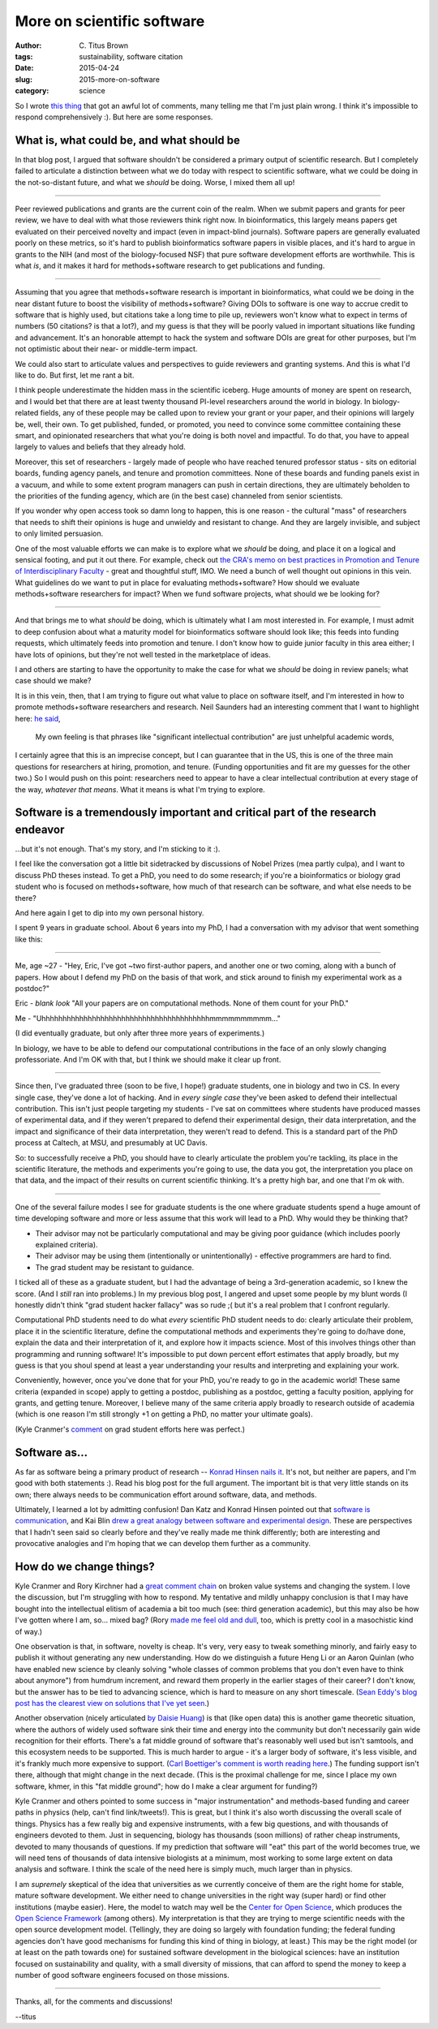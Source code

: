 More on scientific software
###########################

:author: C\. Titus Brown
:tags: sustainability, software citation
:date: 2015-04-24
:slug: 2015-more-on-software
:category: science

So I wrote `this thing
<http://ivory.idyll.org/blog/2015-software-as-a-primary-product-of-science.html>`__
that got an awful lot of comments, many telling me that I'm just plain
wrong.  I think it's impossible to respond comprehensively :).  But here
are some responses.

What is, what could be, and what should be
~~~~~~~~~~~~~~~~~~~~~~~~~~~~~~~~~~~~~~~~~~

In that blog post, I argued that software shouldn't be considered a
primary output of scientific research.  But I completely failed to
articulate a distinction between what we do today with respect to
scientific software, what we could be doing in the not-so-distant
future, and what we *should* be doing.  Worse, I mixed them all up!

----

Peer reviewed publications and grants are the current coin of the
realm.  When we submit papers and grants for peer review, we have to
deal with what those reviewers think right now.  In bioinformatics,
this largely means papers get evaluated on their perceived novelty and
impact (even in impact-blind journals).  Software papers are generally
evaluated poorly on these metrics, so it's hard to publish
bioinformatics software papers in visible places, and it's hard to
argue in grants to the NIH (and most of the biology-focused NSF) that
pure software development efforts are worthwhile.  This is what *is*,
and it makes it hard for methods+software research to get publications
and funding.

----

Assuming that you agree that methods+software research is important in
bioinformatics, what could we be doing in the near distant future to
boost the visibility of methods+software?  Giving DOIs to software is
one way to accrue credit to software that is highly used, but
citations take a long time to pile up, reviewers won't know what to
expect in terms of numbers (50 citations? is that a lot?), and my
guess is that they will be poorly valued in important situations like
funding and advancement.  It's an honorable attempt to hack the system
and software DOIs are great for other purposes, but I'm not optimistic
about their near- or middle-term impact.

We could also start to articulate values and perspectives to guide
reviewers and granting systems.  And this is what I'd like to do.  But
first, let me rant a bit.

I think people underestimate the hidden mass in the scientific
iceberg.  Huge amounts of money are spent on research, and I would bet
that there are at least twenty thousand PI-level researchers around
the world in biology.  In biology-related fields, any of these people
may be called upon to review your grant or your paper, and their
opinions will largely be, well, their own.  To get published, funded,
or promoted, you need to convince some committee containing these
smart, and opinionated researchers that what you're doing is both
novel and impactful.  To do that, you have to appeal largely to values
and beliefs that they already hold.

Moreover, this set of researchers - largely made of people who have
reached tenured professor status - sits on editorial boards, funding
agency panels, and tenure and promotion committees.  None of these
boards and funding panels exist in a vacuum, and while to some extent
program managers can push in certain directions, they are ultimately
beholden to the priorities of the funding agency, which are (in the
best case) channeled from senior scientists.

If you wonder why open access took so damn long to happen, this is one
reason - the cultural "mass" of researchers that needs to shift their
opinions is huge and unwieldy and resistant to change.  And they are
largely invisible, and subject to only limited persuasion.

One of the most valuable efforts we can make is to explore what we
*should* be doing, and place it on a logical and sensical footing, and
put it out there.  For example, check out `the CRA's memo on best
practices in Promotion and Tenure of Interdisciplinary Faculty
<http://cra.org/resources/bp-view/best_practices_memo_promotion_and_tenure_of_interdisciplinary_faculty/>`__
- great and thoughtful stuff, IMO.  We need a bunch of well thought
out opinions in this vein. What guidelines do we want to put in place
for evaluating methods+software? How should we evaluate
methods+software researchers for impact? When we fund software
projects, what should we be looking for?

----

And that brings me to what *should* be doing, which is ultimately what
I am most interested in.  For example, I must admit to deep confusion
about what a maturity model for bioinformatics software should look
like; this feeds into funding requests, which ultimately feeds into
promotion and tenure.  I don't know how to guide junior faculty in this
area either; I have lots of opinions, but they're not well tested in the
marketplace of ideas.

I and others are starting to have the opportunity to make the case for
what we *should* be doing in review panels; what case should we make?

It is in this vein, then, that I am trying to figure out what value to
place on software itself, and I'm interested in how to promote
methods+software researchers and research.  Neil Saunders had an
interesting comment that I want to highlight here: `he said
<http://ivory.idyll.org/blog/2015-software-as-a-primary-product-of-science.html#comment-1982136821>`__,

    My own feeling is that phrases like "significant intellectual
    contribution" are just unhelpful academic words,

I certainly agree that this is an imprecise concept, but I can
guarantee that in the US, this is one of the three main questions for
researchers at hiring, promotion, and tenure.  (Funding opportunities
and fit are my guesses for the other two.)  So I would push on this
point: researchers need to appear to have a clear intellectual
contribution at every stage of the way, *whatever that means*.  What it
means is what I'm trying to explore.

Software is a tremendously important and critical part of the research endeavor
~~~~~~~~~~~~~~~~~~~~~~~~~~~~~~~~~~~~~~~~~~~~~~~~~~~~~~~~~~~~~~~~~~~~~~~~~~~~~~~

...but it's not enough.  That's my story, and I'm sticking to it :).

I feel like the conversation got a little bit sidetracked by
discussions of Nobel Prizes (mea partly culpa), and I want to discuss
PhD theses instead.  To get a PhD, you need to do some research; if
you're a bioinformatics or biology grad student who is focused on
methods+software, how much of that research can be software, and what
else needs to be there?

And here again I get to dip into my own personal history.

I spent 9 years in graduate school.  About 6 years into my PhD, I had a
conversation with my advisor that went something like this:

----

Me, age ~27 - "Hey, Eric, I've got ~two first-author papers, and
another one or two coming, along with a bunch of papers.  How about I
defend my PhD on the basis of that work, and stick around to finish my
experimental work as a postdoc?"

Eric - *blank look* "All your papers are on computational methods. None of
them count for your PhD."

Me - "Uhhhhhhhhhhhhhhhhhhhhhhhhhhhhhhhhhhhhhhhhmmmmmmmmmm..."

(I did eventually graduate, but only after three more years of experiments.)

In biology, we have to be able to defend our computational
contributions in the face of an only slowly changing professoriate.
And I'm OK with that, but I think we should make it clear up front.

----

Since then, I've graduated three (soon to be five, I hope!) graduate
students, one in biology and two in CS.  In every single case, they've
done a lot of hacking.  And in *every single case* they've been asked
to defend their intellectual contribution.  This isn't just people
targeting my students - I've sat on committees where students have
produced masses of experimental data, and if they weren't prepared to
defend their experimental design, their data interpretation, and the
impact and significance of their data interpretation, they weren't
read to defend.  This is a standard part of the PhD process at Caltech,
at MSU, and presumably at UC Davis.

So: to successfully receive a PhD, you should have to clearly
articulate the problem you're tackling, its place in the scientific
literature, the methods and experiments you're going to use, the data
you got, the interpretation you place on that data, and the impact of
their results on current scientific thinking.  It's a pretty high bar,
and one that I'm ok with.

----

One of the several failure modes I see for graduate students is the one
where graduate students spend a huge amount of time developing software
and more or less assume that this work will lead to a PhD.  Why would
they be thinking that?

* Their advisor may not be particularly computational and may be giving
  poor guidance (which includes poorly explained criteria).

* Their advisor may be using them (intentionally or unintentionally) -
  effective programmers are hard to find.

* The grad student may be resistant to guidance.

I ticked all of these as a graduate student, but I had the advantage
of being a 3rd-generation academic, so I knew the score.  (And I
*still* ran into problems.)  In my previous blog post, I angered and
upset some people by my blunt words (I honestly didn't think "grad
student hacker fallacy" was so rude ;( but it's a real problem that I
confront regularly.

Computational PhD students need to do what *every* scientific PhD
student needs to do: clearly articulate their problem, place it in the
scientific literature, define the computational methods and
experiments they're going to do/have done, explain the data and their
interpretation of it, and explore how it impacts science.  Most of
this involves things other than programming and running software!
It's impossible to put down percent effort estimates that apply
broadly, but my guess is that you shoul spend at least a year
understanding your results and interpreting and explaining your work.

Conveniently, however, once you've done that for your PhD, you're
ready to go in the academic world!  These same criteria (expanded in
scope) apply to getting a postdoc, publishing as a postdoc, getting a
faculty position, applying for grants, and getting tenure. Moreover, I
believe many of the same criteria apply broadly to research outside of
academia (which is one reason I'm still strongly +1 on getting a PhD,
no matter your ultimate goals).

(Kyle Cranmer's `comment
<http://ivory.idyll.org/blog/2015-software-as-a-primary-product-of-science.html#comment-1983939707>`__
on grad student efforts here was perfect.)

Software as...
~~~~~~~~~~~~~~

As far as software being a primary product of research -- `Konrad
Hinsen nails it
<https://khinsen.wordpress.com/2015/04/23/software-in-scientific-research/>`__.
It's not, but neither are papers, and I'm good with both statements
:).  Read his blog post for the full argument.  The important bit is
that very little stands on its own; there always needs to be
communication effort around software, data, and methods.

Ultimately, I learned a lot by admitting confusion!  Dan Katz and
Konrad Hinsen pointed out that `software is communication
<https://danielskatzblog.wordpress.com/2015/04/22/software-can-be-a-primary-product-of-scientific-research/>`__,
and Kai Blin `drew a great analogy between software and experimental
design
<http://phdops.kblin.org/software-dev-intellectual-contribution.html>`__.
These are perspectives that I hadn't seen said so clearly before and
they've really made me think differently; both are interesting and
provocative analogies and I'm hoping that we can develop them further
as a community.

How do we change things?
~~~~~~~~~~~~~~~~~~~~~~~~

Kyle Cranmer and Rory Kirchner had a `great comment chain
<http://ivory.idyll.org/blog/2015-software-as-a-primary-product-of-science.html#comment-1984563237>`__
on broken value systems and changing the system.  I love the
discussion, but I'm struggling with how to respond.  My tentative and
mildly unhappy conclusion is that I may have bought into the
intellectual elitism of academia a bit too much (see: third generation
academic), but this may also be how I've gotten where I am,
so... mixed bag?  (Rory `made me feel old and dull
<http://ivory.idyll.org/blog/2015-software-as-a-primary-product-of-science.html#comment-1984374660>`__,
too, which is pretty cool in a masochistic kind of way.)

One observation is that, in software, novelty is cheap.  It's very,
very easy to tweak something minorly, and fairly easy to publish it
without generating any new understanding.  How do we distinguish a
future Heng Li or an Aaron Quinlan (who have enabled new science by
cleanly solving "whole classes of common problems that you don't even
have to think about anymore") from humdrum increment, and reward them
properly in the earlier stages of their career?  I don't know, but the
answer has to be tied to advancing science, which is hard to measure
on any short timescale. (`Sean Eddy's blog post has the clearest view
on solutions that I've yet seen
<http://selab.janelia.org/people/eddys/blog/?p=313>`__.)

Another observation (nicely articulated `by Daisie Huang
<http://ivory.idyll.org/blog/2015-software-as-a-primary-product-of-science.html#comment-1983686261>`__)
is that (like open data) this is another game theoretic situation,
where the authors of widely used software sink their time and energy
into the community but don't necessarily gain wide recognition for
their efforts.  There's a fat middle ground of software that's
reasonably well used but isn't samtools, and this ecosystem needs to
be supported.  This is much harder to argue - it's a larger body of
software, it's less visible, and it's frankly much more expensive to
support.  (`Carl Boettiger's comment is worth reading here
<http://ivory.idyll.org/blog/2015-software-as-a-primary-product-of-science.html#comment-1983743324>`__.)
The funding support isn't there, although that might change in the
next decade.  (This is the proximal challenge for me, since I place my
own software, khmer, in this "fat middle ground"; how do I make a
clear argument for funding?)

Kyle Cranmer and others pointed to some success in "major
instrumentation" and methods-based funding and career paths in physics
(help, can't find link/tweets!).  This is great, but I think it's also
worth discussing the overall scale of things.  Physics has a few
really big and expensive instruments, with a few big questions, and
with thousands of engineers devoted to them.  Just in sequencing,
biology has thousands (soon millions) of rather cheap instruments,
devoted to many thousands of questions.  If my prediction that
software will "eat" this part of the world becomes true, we will need
tens of thousands of data intensive biologists at a minimum, most
working to some large extent on data analysis and software.  I think
the scale of the need here is simply much, much larger than in
physics.

I am *supremely* skeptical of the idea that universities as we
currently conceive of them are the right home for stable, mature
software development. We either need to change universities in the
right way (super hard) or find other institutions (maybe easier).
Here, the model to watch may well be the `Center for Open Science
<http://centerforopenscience.org/>`__, which produces the `Open
Science Framework <http://osf.io>`__ (among others).  My
interpretation is that they are trying to merge scientific needs with
the open source development model.  (Tellingly, they are doing so
largely with foundation funding; the federal funding agencies don't
have good mechanisms for funding this kind of thing in biology, at
least.)  This may be the right model (or at least on the path towards
one) for sustained software development in the biological sciences:
have an institution focused on sustainability and quality, with a
small diversity of missions, that can afford to spend the money to
keep a number of good software engineers focused on those missions.

----

Thanks, all, for the comments and discussions!

--titus
